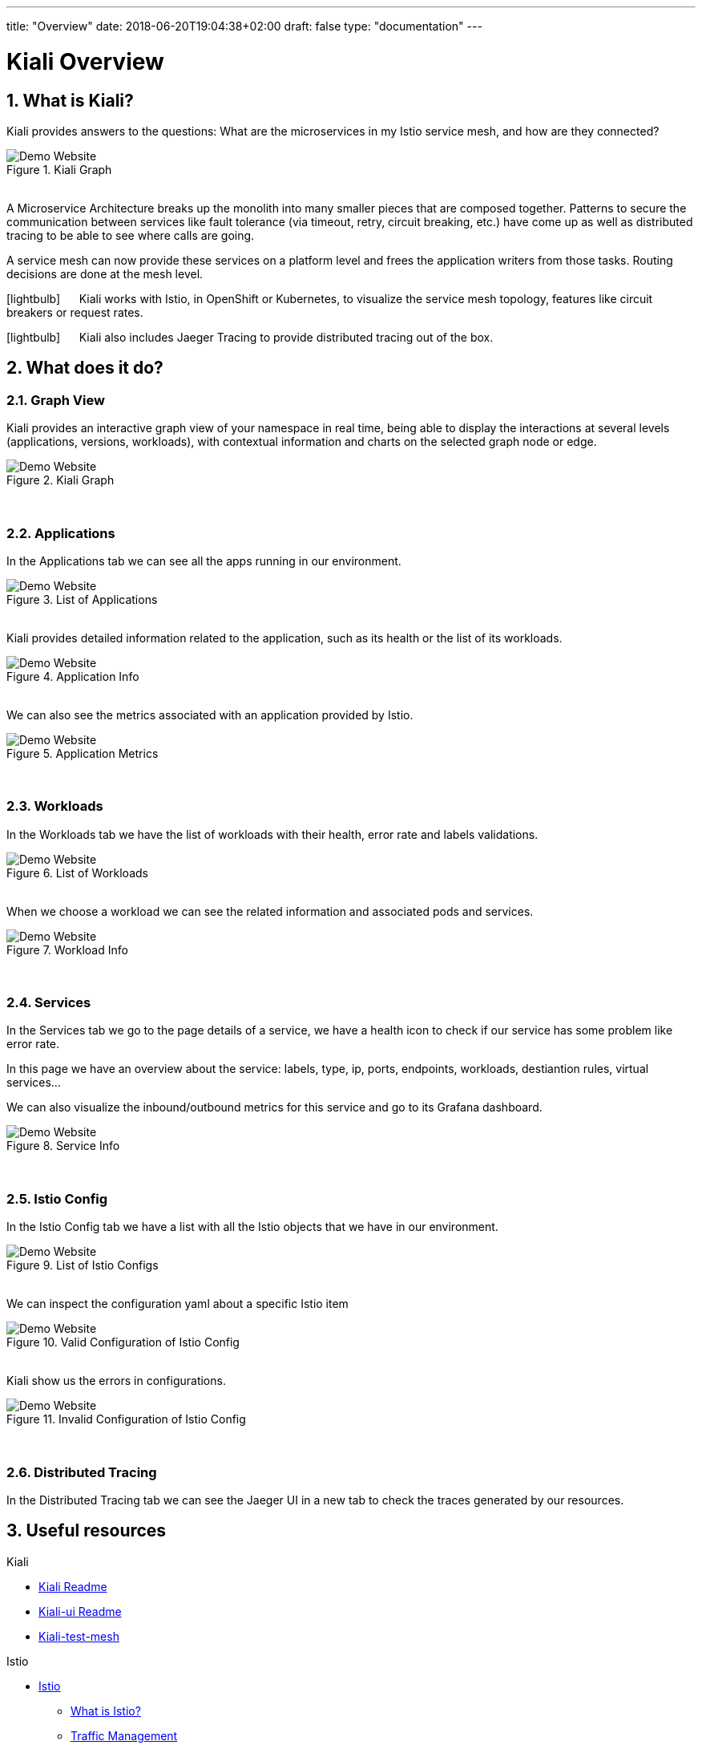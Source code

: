 ---
title: "Overview"
date: 2018-06-20T19:04:38+02:00
draft: false
type: "documentation"
---

= Kiali Overview
:sectnums:
:toc: left
toc::[]
:toc-title: Overview Content
:keywords: Kiali Documentation
:icons: font
:imagesdir: /images/documentation/overview/

== What is Kiali?

Kiali provides answers to the questions: What are the microservices in my Istio service mesh, and how are they connected?

[#img-homepage]
.Kiali Graph
image::kiali.png[Demo Website]

{nbsp} +
A Microservice Architecture breaks up the monolith into many smaller pieces that are composed together. Patterns to secure the communication between services like fault tolerance (via timeout, retry, circuit breaking, etc.) have come up as well as distributed tracing to be able to see where calls are going.

A service mesh can now provide these services on a platform level and frees the application writers from those tasks. Routing decisions are done at the mesh level.


icon:lightbulb[size=2x] {nbsp}{nbsp}{nbsp}{nbsp} Kiali works with Istio, in OpenShift or Kubernetes, to visualize the service mesh topology, features like circuit breakers or request rates.

icon:lightbulb[size=2x] {nbsp}{nbsp}{nbsp}{nbsp} Kiali also includes Jaeger Tracing to provide distributed tracing out of the box.


== What does it do?

=== Graph View

Kiali provides an interactive graph view of your namespace in real time, being able to display the interactions at several levels (applications, versions, workloads), with contextual information and charts on the selected graph node or edge.

[#img-kiali-graph]
.Kiali Graph
image::graph-view.png[Demo Website]
{nbsp} +

=== Applications

In the Applications tab we can see all the apps running in our environment.

[#img-kiali-app-list]
.List of Applications
image::app-list.png[Demo Website]
{nbsp} +
Kiali provides detailed information related to the application, such as its health or the list of its workloads.
{nbsp} +
[#img-kiali-app-view]
.Application Info
image::app-view-info.png[Demo Website]
{nbsp} +
We can also see the metrics associated with an application provided by Istio.
{nbsp} +
[#img-kiali-metrics]
.Application Metrics
image::app-metrics.png[Demo Website]
{nbsp} +

=== Workloads

In the Workloads tab we have the list of workloads with their health, error rate and labels validations.
{nbsp} +
[#img-kiali-workload-list]
.List of Workloads
image::workload-list.png[Demo Website]
{nbsp} +
When we choose a workload we can see the related information and associated pods and services.
{nbsp} +
[#img-kiali-workload-view]
.Workload Info
image::workload-view-pods.png[Demo Website]
{nbsp} +

=== Services

In the Services tab we go to the page details of a service, we have a health icon to check if our service has some problem like error rate.

In this page we have an overview about the service: labels, type, ip, ports, endpoints, workloads, destiantion rules, virtual services...

We can also visualize the inbound/outbound metrics for this service and go to its Grafana dashboard.

[#img-kiali-service-view]
.Service Info
image::service-view.png[Demo Website]
{nbsp} +

=== Istio Config

In the Istio Config tab we have a list with all the Istio objects that we have in our environment.

[#img-kiali-istio-list]
.List of Istio Configs
image::istio-list.png[Demo Website]
{nbsp} +
We can inspect the configuration yaml about a specific Istio item
{nbsp} +
[#img-kiali-istio-valid]
.Valid Configuration of Istio Config
image::istio-yaml.png[Demo Website]
{nbsp} +
Kiali show us the errors in configurations.
{nbsp} +
[#img-kiali-istio-invalid]
.Invalid Configuration of Istio Config
image::istio-yaml-validation.png[Demo Website]
{nbsp} +

=== Distributed Tracing

In the Distributed Tracing tab we can see the Jaeger UI in a new tab to check the traces generated by our resources.


== Useful resources

.Kiali
* https://github.com/kiali/kiali/blob/master/README.adoc[Kiali Readme]
* https://github.com/kiali/kiali-ui/blob/master/README.adoc[Kiali-ui Readme]
* https://github.com/kiali/kiali-test-mesh[Kiali-test-mesh]

.Istio
* https://istio.io/[Istio]
 - https://istio.io/docs/concepts/what-is-istio/[What is Istio?]
 - https://istio.io/docs/concepts/traffic-management/[Traffic Management]
 - https://istio.io/docs/examples/[Examples]

